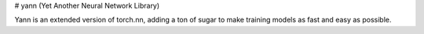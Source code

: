 
# yann (Yet Another Neural Network Library)

Yann is an extended version of torch.nn, adding a ton of sugar to make training models as fast and easy as possible.



